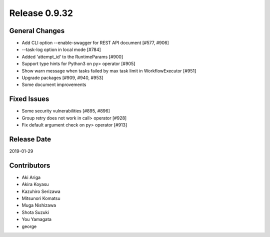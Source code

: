Release 0.9.32
==============

General Changes
---------------

* Add CLI option --enable-swagger for REST API document [#577, #906]

* --task-log option in local mode [#784]

* Added 'attempt_id' to the RuntimeParams [#900]

* Support type hints for Python3 on py> operator [#905]

* Show warn message when tasks failed by max task limit in WorkflowExecutor [#951]

* Upgrade packages [#909, #940, #953]

* Some document improvements


Fixed Issues
------------

* Some security vulnerabilities [#895, #896]

* Group retry does not work in call> operator [#928]

* Fix default argument check on py> operator [#913]



Release Date
------------
2019-01-29

Contributors
------------
* Aki Ariga
* Akira Koyasu
* Kazuhiro Serizawa
* Mitsunori Komatsu
* Muga Nishizawa
* Shota Suzuki
* You Yamagata
* george
